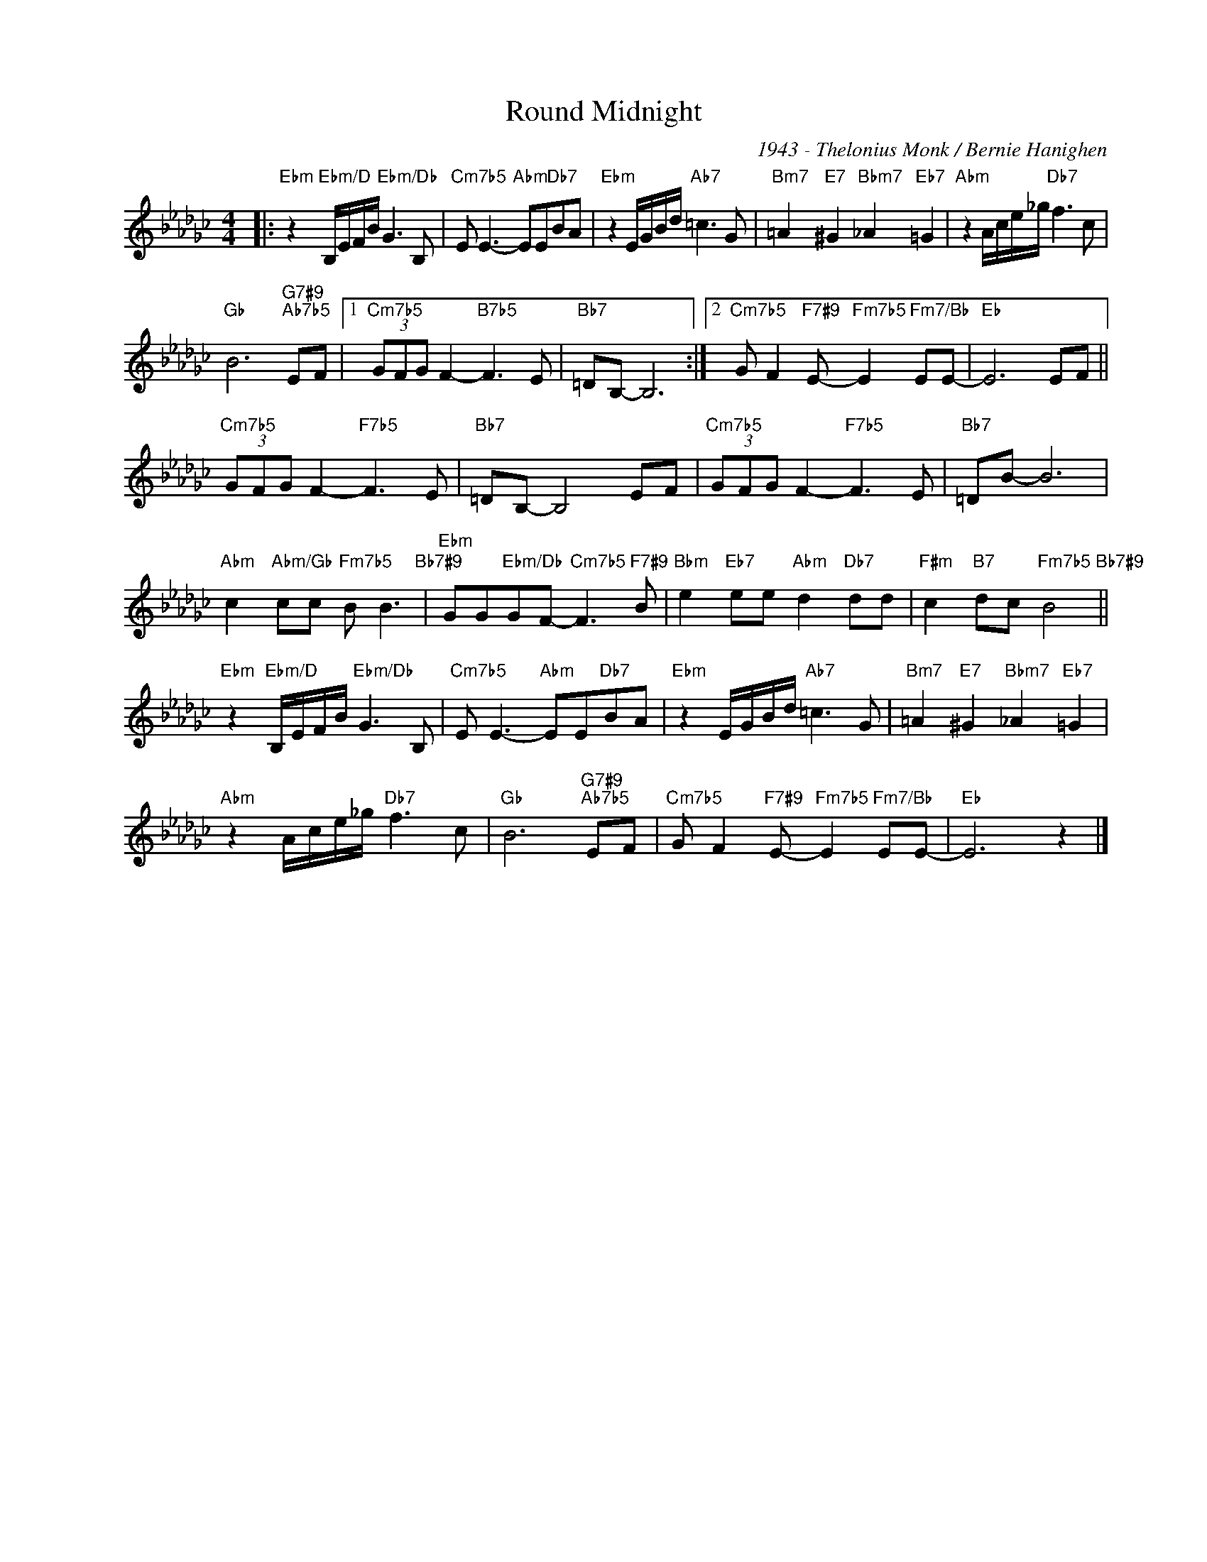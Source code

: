 X:1
T:Round Midnight
C:1943 - Thelonius Monk / Bernie Hanighen
Z:Copyright Â© www.realbook.site
L:1/8
M:4/4
I:linebreak $
K:Ebmin
V:1 treble nm=" " snm=" "
V:1
|:"Ebm" z2"Ebm/D" B,/E/F/B/"Ebm/Db" G3 B, |"Cm7b5" E E3-"Abm" EE"Db7"BA | %2
"Ebm" z2 E/G/B/d/"Ab7" =c3 G |"Bm7" =A2"E7" ^G2"Bbm7" _A2"Eb7" =G2 |"Abm" z2 A/c/e/_g/"Db7" f3 c |$ %5
"Gb" B6"G7#9""Ab7b5" EF |1"Cm7b5" (3GFG F2-"B7b5" F3 E |"Bb7" =DB,- B,6 :|2 %8
"Cm7b5" G F2"F7#9" E-"Fm7b5" E2"Fm7/Bb" EE- |"Eb" E6 EF ||$"Cm7b5" (3GFG F2-"F7b5" F3 E | %11
"Bb7" =DB,- B,4 EF |"Cm7b5" (3GFG F2-"F7b5" F3 E |"Bb7" =DB- B6 |$ %14
"Abm" c2"Abm/Gb" cc"Fm7b5" B B3"Bb7#9" |"Ebm" GG"Ebm/Db"GF-"Cm7b5" F3"F7#9" B | %16
"Bbm" e2"Eb7" ee"Abm" d2"Db7" dd |"F#m" c2"B7" dc"Fm7b5" B4"Bb7#9" ||$ %18
"Ebm" z2"Ebm/D" B,/E/F/B/"Ebm/Db" G3 B, |"Cm7b5" E E3-"Abm" EE"Db7"BA | %20
"Ebm" z2 E/G/B/d/"Ab7" =c3 G |"Bm7" =A2"E7" ^G2"Bbm7" _A2"Eb7" =G2 |$"Abm" z2 A/c/e/_g/"Db7" f3 c | %23
"Gb" B6"G7#9""Ab7b5" EF |"Cm7b5" G F2"F7#9" E-"Fm7b5" E2"Fm7/Bb" EE- |"Eb" E6 z2 |] %26

